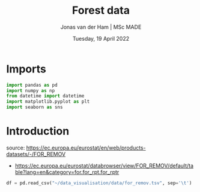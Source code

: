 #+TITLE: Forest data
#+AUTHOR: Jonas van der Ham | MSc MADE
#+EMAIL: Jonasvdham@gmail.com
#+DATE: Tuesday, 19 April 2022
#+STARTUP: showall
#+PROPERTY: header-args :exports both :session forest :cache no
:PROPERTIES:
#+OPTIONS: ^:nil
#+LATEX_COMPILER: xelatex
#+LATEX_CLASS: article
#+LATEX_CLASS_OPTIONS: [logo, color, author]
#+LATEX_HEADER: \insertauthor
#+LATEX_HEADER: \usepackage{minted}
#+LATEX_HEADER: \usepackage[style=ieee, citestyle=numeric-comp, isbn=false]{biblatex}
#+LATEX_HEADER: \addbibresource{~/made/bibliography/references.bib}
#+LATEX_HEADER: \setminted{bgcolor=WhiteSmoke}
#+OPTIONS: toc:nil
:END:


* Imports

#+begin_src python :results none
import pandas as pd
import numpy as np
from datetime import datetime
import matplotlib.pyplot as plt
import seaborn as sns
#+end_src

* Introduction

source: https://ec.europa.eu/eurostat/en/web/products-datasets/-/FOR_REMOV
- https://ec.europa.eu/eurostat/databrowser/view/FOR_REMOV/default/table?lang=en&category=for.for_rpt.for_rptr
#+begin_src python :results none
df = pd.read_csv("~/data_visualisation/data/for_remov.tsv", sep='\t')
#+end_src

